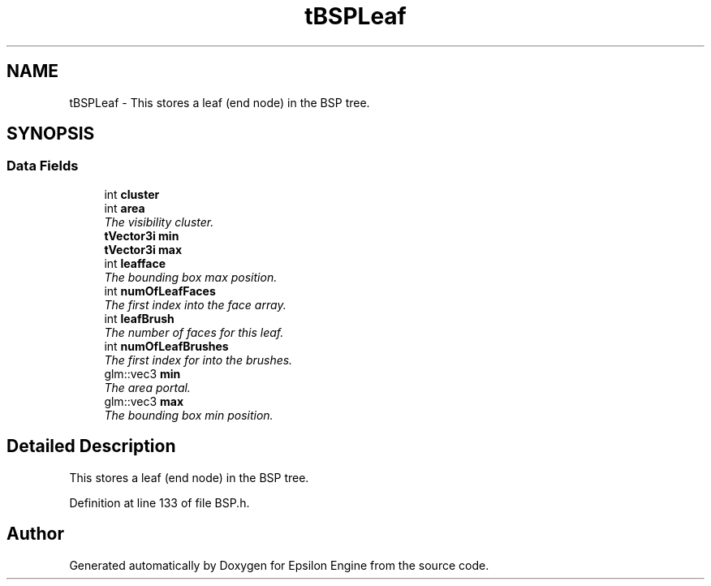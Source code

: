 .TH "tBSPLeaf" 3 "Wed Mar 6 2019" "Version 1.0" "Epsilon Engine" \" -*- nroff -*-
.ad l
.nh
.SH NAME
tBSPLeaf \- This stores a leaf (end node) in the BSP tree\&.  

.SH SYNOPSIS
.br
.PP
.SS "Data Fields"

.in +1c
.ti -1c
.RI "int \fBcluster\fP"
.br
.ti -1c
.RI "int \fBarea\fP"
.br
.RI "\fIThe visibility cluster\&. \fP"
.ti -1c
.RI "\fBtVector3i\fP \fBmin\fP"
.br
.ti -1c
.RI "\fBtVector3i\fP \fBmax\fP"
.br
.ti -1c
.RI "int \fBleafface\fP"
.br
.RI "\fIThe bounding box max position\&. \fP"
.ti -1c
.RI "int \fBnumOfLeafFaces\fP"
.br
.RI "\fIThe first index into the face array\&. \fP"
.ti -1c
.RI "int \fBleafBrush\fP"
.br
.RI "\fIThe number of faces for this leaf\&. \fP"
.ti -1c
.RI "int \fBnumOfLeafBrushes\fP"
.br
.RI "\fIThe first index for into the brushes\&. \fP"
.ti -1c
.RI "glm::vec3 \fBmin\fP"
.br
.RI "\fIThe area portal\&. \fP"
.ti -1c
.RI "glm::vec3 \fBmax\fP"
.br
.RI "\fIThe bounding box min position\&. \fP"
.in -1c
.SH "Detailed Description"
.PP 
This stores a leaf (end node) in the BSP tree\&. 
.PP
Definition at line 133 of file BSP\&.h\&.

.SH "Author"
.PP 
Generated automatically by Doxygen for Epsilon Engine from the source code\&.
